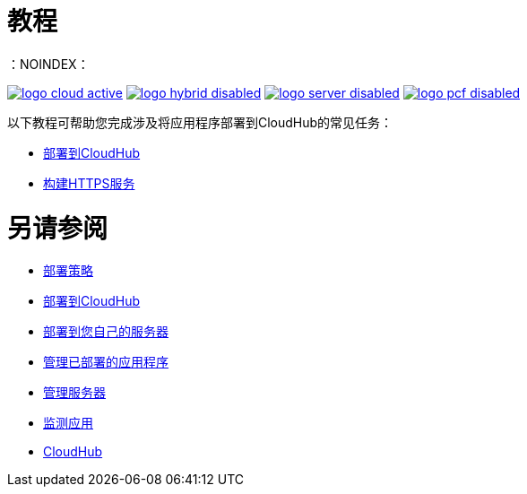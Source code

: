 = 教程
:keywords: cloudhub, tutorial, runtime manager, arm
：NOINDEX：

image:logo-cloud-active.png[link="/runtime-manager/deployment-strategies", title="CloudHub"]
image:logo-hybrid-disabled.png[link="/runtime-manager/deployment-strategies", title="混合部署"]
image:logo-server-disabled.png[link="/runtime-manager/deployment-strategies", title="Anypoint平台私有云版"]
image:logo-pcf-disabled.png[link="/runtime-manager/deployment-strategies", title="Pivotal Cloud Foundry"]

以下教程可帮助您完成涉及将应用程序部署到CloudHub的常见任务：

*  link:/getting-started/deploy-to-cloudhub[部署到CloudHub]
*  link:/runtime-manager/building-an-https-service[构建HTTPS服务]

= 另请参阅

*  link:/runtime-manager/deployment-strategies[部署策略]
*  link:/runtime-manager/deploying-to-cloudhub[部署到CloudHub]
*  link:/runtime-manager/deploying-to-your-own-servers[部署到您自己的服务器]
*  link:/runtime-manager/managing-deployed-applications[管理已部署的应用程序]
*  link:/runtime-manager/managing-servers[管理服务器]
*  link:/runtime-manager/monitoring[监测应用]
*  link:/runtime-manager/cloudhub[CloudHub]
